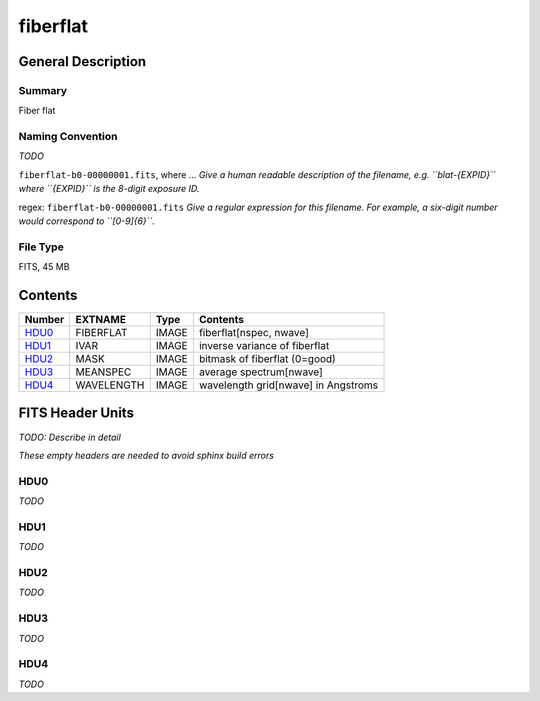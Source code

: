 =========
fiberflat
=========

General Description
===================

Summary
-------

Fiber flat

Naming Convention
-----------------

*TODO*

``fiberflat-b0-00000001.fits``, where ...
*Give a human readable description of the filename, e.g.
``blat-{EXPID}`` where ``{EXPID}`` is the 8-digit exposure ID.*

regex: ``fiberflat-b0-00000001.fits``
*Give a regular expression for this filename.
For example, a six-digit number would correspond to ``[0-9]{6}``.*

File Type
---------

FITS, 45 MB

Contents
========

====== ========== ===== ===================
Number EXTNAME    Type  Contents
====== ========== ===== ===================
HDU0_  FIBERFLAT  IMAGE fiberflat[nspec, nwave]
HDU1_  IVAR       IMAGE inverse variance of fiberflat
HDU2_  MASK       IMAGE bitmask of fiberflat (0=good)
HDU3_  MEANSPEC   IMAGE average spectrum[nwave]
HDU4_  WAVELENGTH IMAGE wavelength grid[nwave] in Angstroms
====== ========== ===== ===================


FITS Header Units
=================

*TODO: Describe in detail*

*These empty headers are needed to avoid sphinx build errors*

HDU0
----

*TODO*

HDU1
----

*TODO*

HDU2
----

*TODO*

HDU3
----

*TODO*

HDU4
----

*TODO*
